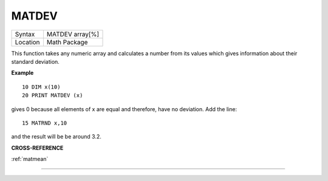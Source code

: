 ..  _matdev:

MATDEV
======

+----------+-------------------------------------------------------------------+
| Syntax   |  MATDEV array[%]                                                  |
+----------+-------------------------------------------------------------------+
| Location |  Math Package                                                     |
+----------+-------------------------------------------------------------------+

This function takes any numeric array and calculates a number from its
values which gives information about their standard deviation.

**Example**

::

    10 DIM x(10)
    20 PRINT MATDEV (x)

gives 0 because all elements of x are equal and therefore, have no deviation. Add
the line::

    15 MATRND x,10

and the result will be be around 3.2.

**CROSS-REFERENCE**

:ref:`matmean`

--------------


